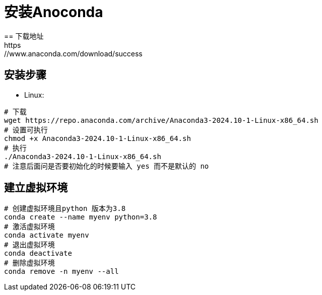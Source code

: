 = 安装Anoconda
== 下载地址
https://www.anaconda.com/download/success

== 安装步骤
- Linux:
[source,bash]
----
# 下载
wget https://repo.anaconda.com/archive/Anaconda3-2024.10-1-Linux-x86_64.sh
# 设置可执行
chmod +x Anaconda3-2024.10-1-Linux-x86_64.sh
# 执行
./Anaconda3-2024.10-1-Linux-x86_64.sh
# 注意后面问是否要初始化的时候要输入 yes 而不是默认的 no
----

== 建立虚拟环境
[source,bash]
----
# 创建虚拟环境且python 版本为3.8
conda create --name myenv python=3.8
# 激活虚拟环境
conda activate myenv
# 退出虚拟环境
conda deactivate
# 删除虚拟环境
conda remove -n myenv --all
----
